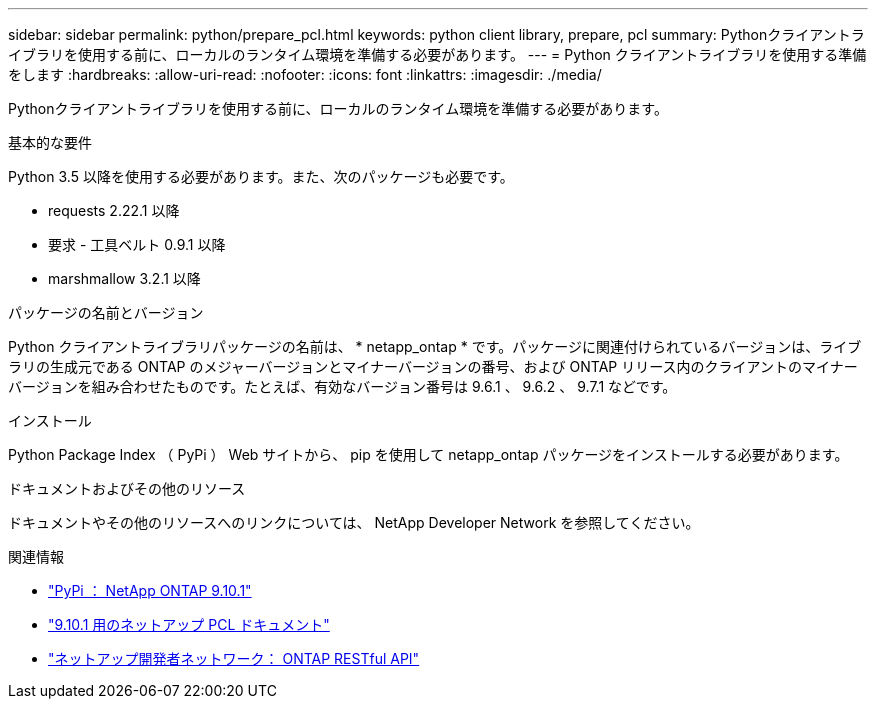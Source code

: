 ---
sidebar: sidebar 
permalink: python/prepare_pcl.html 
keywords: python client library, prepare, pcl 
summary: Pythonクライアントライブラリを使用する前に、ローカルのランタイム環境を準備する必要があります。 
---
= Python クライアントライブラリを使用する準備をします
:hardbreaks:
:allow-uri-read: 
:nofooter: 
:icons: font
:linkattrs: 
:imagesdir: ./media/


[role="lead"]
Pythonクライアントライブラリを使用する前に、ローカルのランタイム環境を準備する必要があります。

.基本的な要件
Python 3.5 以降を使用する必要があります。また、次のパッケージも必要です。

* requests 2.22.1 以降
* 要求 - 工具ベルト 0.9.1 以降
* marshmallow 3.2.1 以降


.パッケージの名前とバージョン
Python クライアントライブラリパッケージの名前は、 * netapp_ontap * です。パッケージに関連付けられているバージョンは、ライブラリの生成元である ONTAP のメジャーバージョンとマイナーバージョンの番号、および ONTAP リリース内のクライアントのマイナーバージョンを組み合わせたものです。たとえば、有効なバージョン番号は 9.6.1 、 9.6.2 、 9.7.1 などです。

.インストール
Python Package Index （ PyPi ） Web サイトから、 pip を使用して netapp_ontap パッケージをインストールする必要があります。

.ドキュメントおよびその他のリソース
ドキュメントやその他のリソースへのリンクについては、 NetApp Developer Network を参照してください。

.関連情報
* https://pypi.org/project/netapp-ontap["PyPi ： NetApp ONTAP 9.10.1"^]
* https://library.netapp.com/ecmdocs/ECMLP2879970/html/index.html["9.10.1 用のネットアップ PCL ドキュメント"^]
* https://devnet.netapp.com/restapi.php["ネットアップ開発者ネットワーク： ONTAP RESTful API"^]

